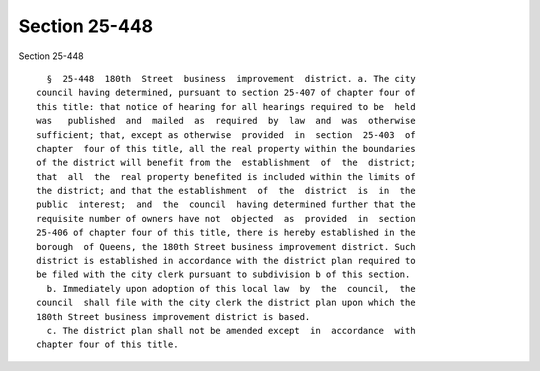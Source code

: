 Section 25-448
==============

Section 25-448 ::    
        
     
        §  25-448  180th  Street  business  improvement  district. a. The city
      council having determined, pursuant to section 25-407 of chapter four of
      this title: that notice of hearing for all hearings required to be  held
      was   published  and  mailed  as  required  by  law  and  was  otherwise
      sufficient; that, except as otherwise  provided  in  section  25-403  of
      chapter  four of this title, all the real property within the boundaries
      of the district will benefit from the  establishment  of  the  district;
      that  all  the  real property benefited is included within the limits of
      the district; and that the establishment  of  the  district  is  in  the
      public  interest;  and  the  council  having determined further that the
      requisite number of owners have not  objected  as  provided  in  section
      25-406 of chapter four of this title, there is hereby established in the
      borough  of Queens, the 180th Street business improvement district. Such
      district is established in accordance with the district plan required to
      be filed with the city clerk pursuant to subdivision b of this section.
        b. Immediately upon adoption of this local law  by  the  council,  the
      council  shall file with the city clerk the district plan upon which the
      180th Street business improvement district is based.
        c. The district plan shall not be amended except  in  accordance  with
      chapter four of this title.
    
    
    
    
    
    
    
